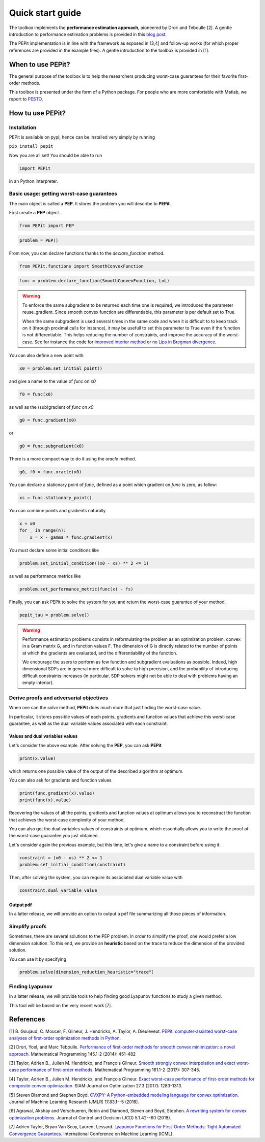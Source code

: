 Quick start guide
=================

The toolbox implements the **performance estimation approach**, pioneered by Drori and Teboulle [2].
A gentle introduction to performance estimation problems is provided in this
`blog post
<https://francisbach.com/computer-aided-analyses/>`_.

The PEPit implementation is in line with the framework as exposed in [3,4]
and follow-up works (for which proper references are provided in the example files).
A gentle introduction to the toolbox is provided in [1].

When to use PEPit?
-------------------

The general purpose of the toolbox is to help the researchers producing worst-case guarantees
for their favorite first-order methods.

This toolbox is presented under the form of a Python package.
For people who are more comfortable with Matlab, we report to
`PESTO
<https://github.com/AdrienTaylor/Performance-Estimation-Toolbox>`_.

How tu use PEPit?
------------------

Installation
^^^^^^^^^^^^

PEPit is available on pypi, hence can be installed very simply by running

``pip install pepit``

Now you are all set!
You should be able to run

.. code-block::

    import PEPit

in an Python interpreter.


Basic usage: getting worst-case guarantees
^^^^^^^^^^^^^^^^^^^^^^^^^^^^^^^^^^^^^^^^^^

The main object is called a **PEP**.
It stores the problem you will describe to **PEPit**.

First create a **PEP** object.

.. code-block::

    from PEPit import PEP


.. code-block::

    problem = PEP()


From now, you can declare functions thanks to the `declare_function` method.

.. code-block::

    from PEPit.functions import SmoothConvexFunction

.. code-block::

    func = problem.declare_function(SmoothConvexFunction, L=L)

.. warning::
    To enforce the same subgradient to be returned each time one is required, we introduced the parameter reuse_gradient.
    Since smooth convex function are differentiable, this parameter is per default set to True.

    When the same subgradient is used several times in the same code and when it is difficult to
    to keep track on it (through proximal calls for instance), it may be usefull to set this parameter
    to True even if the function is not differentiable. This helps reducing the number of constraints,
    and improve the accuracy of the worst-case. See for instance the code for `improved interior method
    <https://pepit.readthedocs.io/en/latest/examples/b.html#improved-interior-method>`_ or
    `no Lips in Bregman divergence
    <https://pepit.readthedocs.io/en/latest/examples/b.html#no-lips-in-bregman-divergence>`_.

You can also define a new point with

.. code-block::

    x0 = problem.set_initial_point()


and give a name to the value of `func` on `x0`

.. code-block::

    f0 = func(x0)


as well as the (sub)gradient of `func` on `x0`

.. code-block::

    g0 = func.gradient(x0)


or

.. code-block::

    g0 = func.subgradient(x0)


There is a more compact way to do it using the `oracle` method.

.. code-block::

    g0, f0 = func.oracle(x0)

You can declare a stationary point of `func`, defined as a point which gradient on `func` is zero, as follow:

.. code-block::

    xs = func.stationary_point()


You can combine points and gradients naturally

.. code-block::

    x = x0
    for _ in range(n):
        x = x - gamma * func.gradient(x)

You must declare some initial conditions like

.. code-block::

    problem.set_initial_condition((x0 - xs) ** 2 <= 1)


as well as performance metrics like

.. code-block::

    problem.set_performance_metric(func(x) - fs)


Finally, you can ask PEPit to solve the system for you and return the worst-case guarantee of your method.

.. code-block::

    pepit_tau = problem.solve()

.. warning::
    Performance estimation problems consists in reformulating the problem as an optimization problem, convex in a Gram
    matrix G, and in function values F. The dimension of G is directly related to the number of points at which
    the gradients are evaluated, and the differentiability of the function.

    We encourage the users to perform as few function and subgradient evaluations as possible. Indeed, high dimensional
    SDPs are in general more difficult to solve to high precision, and the probability of introducing difficult
    constraints increases (in particular, SDP solvers might not be able to deal with problems having an empty interior).


Derive proofs and adversarial objectives
^^^^^^^^^^^^^^^^^^^^^^^^^^^^^^^^^^^^^^^^

When one can the `solve` method,
**PEPit** does much more that just finding the worst-case value.

In particular, it stores possible values of each points, gradients and function values that achieve this worst-case guarantee,
as well as the dual variable values associated with each constraint.

Values and dual variables values
~~~~~~~~~~~~~~~~~~~~~~~~~~~~~~~~

Let's consider the above example.
After solving the **PEP**, you can ask **PEPit**

.. code-block::

    print(x.value)

which returns one possible value of the output of the described algorithm at optimum.

You can also ask for gradients and function values

.. code-block::

    print(func.gradient(x).value)
    print(func(x).value)

Recovering the values of all the points,
gradients and function values at optimum allows you
to reconstruct the function that achieves the worst-case complexity of your method.

You can also get the dual variables values of constraints at optimum,
which essentially allows you to write the proof of the worst-case guarantee you just obtained.

Let's consider again the previous example, but this time,
let's give a name to a constraint before using it.

.. code-block::

    constraint = (x0 - xs) ** 2 <= 1
    problem.set_initial_condition(constraint)

Then, after solving the system, you can require its associated dual variable value with

.. code-block::

    constraint.dual_variable_value

Output pdf
~~~~~~~~~~

In a latter release, we will provide an option to output a pdf file summarizing all those pieces of information.

Simplify proofs
^^^^^^^^^^^^^^^

Sometimes, there are several solutions to the PEP problem.
In order to simplify the proof, one would prefer a low dimension solution.
To this end, we provide an **heuristic** based on the trace to reduce the dimension of the provided solution.

You can use it  by specifying

.. code-block::

    problem.solve(dimension_reduction_heuristic="trace")


Finding Lyapunov
^^^^^^^^^^^^^^^^

In a latter release, we will provide tools to help finding good Lyapunov functions to study a given method.

This tool will be based on the very recent work [7].

References
----------

[1] B. Goujaud, C. Moucer, F. Glineur, J. Hendrickx, A. Taylor, A. Dieuleveut.
`PEPit: computer-assisted worst-case analyses of first-order optimization methods in Python.
<https://arxiv.org/pdf/2201.04040.pdf>`_

[2] Drori, Yoel, and Marc Teboulle.
`Performance of first-order methods for smooth convex minimization: a novel approach.
<https://arxiv.org/pdf/1206.3209.pdf>`_
Mathematical Programming 145.1-2 (2014): 451-482

[3] Taylor, Adrien B., Julien M. Hendrickx, and François Glineur.
`Smooth strongly convex interpolation and exact worst-case performance of first-order methods.
<https://arxiv.org/pdf/1502.05666.pdf>`_
Mathematical Programming 161.1-2 (2017): 307-345.

[4] Taylor, Adrien B., Julien M. Hendrickx, and François Glineur.
`Exact worst-case performance of first-order methods for composite convex optimization.
<https://arxiv.org/pdf/1512.07516.pdf>`_
SIAM Journal on Optimization 27.3 (2017): 1283-1313.

[5] Steven Diamond and Stephen Boyd.
`CVXPY: A Python-embedded modeling language for convex optimization.
<https://arxiv.org/pdf/1603.00943.pdf>`_
Journal of Machine Learning Research (JMLR) 17.83.1--5 (2016).

[6] Agrawal, Akshay and Verschueren, Robin and Diamond, Steven and Boyd, Stephen.
`A rewriting system for convex optimization problems.
<https://arxiv.org/pdf/1709.04494.pdf>`_
Journal of Control and Decision (JCD) 5.1.42--60 (2018).

[7] Adrien Taylor, Bryan Van Scoy, Laurent Lessard.
`Lyapunov Functions for First-Order Methods: Tight Automated Convergence Guarantees.
<https://arxiv.org/pdf/1803.06073.pdf>`_
International Conference on Machine Learning (ICML).
